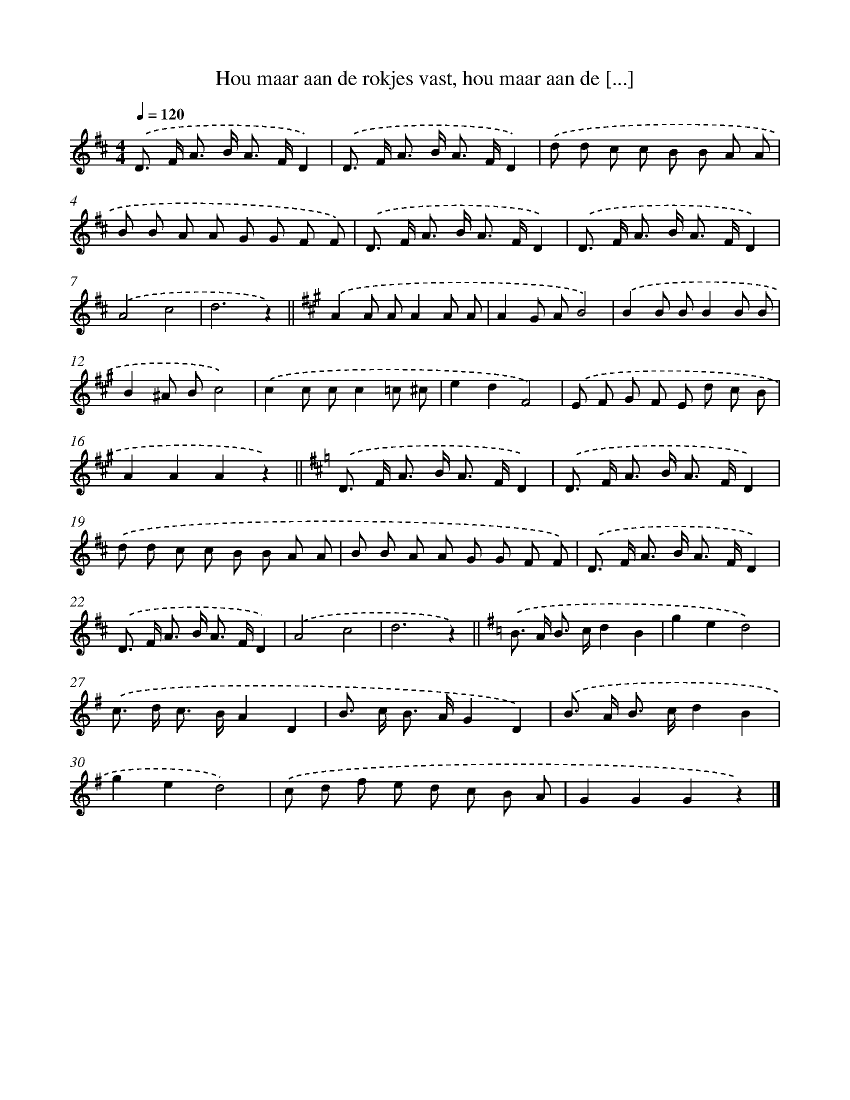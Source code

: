 X: 9545
T: Hou maar aan de rokjes vast, hou maar aan de [...]
%%abc-version 2.0
%%abcx-abcm2ps-target-version 5.9.1 (29 Sep 2008)
%%abc-creator hum2abc beta
%%abcx-conversion-date 2018/11/01 14:36:57
%%humdrum-veritas 2059417893
%%humdrum-veritas-data 350638747
%%continueall 1
%%barnumbers 0
L: 1/8
M: 4/4
Q: 1/4=120
K: D clef=treble
.('D> F A> B A> FD2) |
.('D> F A> B A> FD2) |
.('d d c c B B A A |
B B A A G G F F) |
.('D> F A> B A> FD2) |
.('D> F A> B A> FD2) |
.('A4c4 |
d6z2) ||
[K:A] .('A2A AA2A A [I:setbarnb 10]|
A2G AB4) |
.('B2B BB2B B |
B2^A Bc4) |
.('c2c cc2=c ^c |
e2d2F4) |
.('E F G F E d c B |
A2A2A2z2) ||
[K:D] .('D> F A> B A> FD2) [I:setbarnb 18]|
.('D> F A> B A> FD2) |
.('d d c c B B A A |
B B A A G G F F) |
.('D> F A> B A> FD2) |
.('D> F A> B A> FD2) |
.('A4c4 |
d6z2) ||
[K:G] .('B> A B> cd2B2 [I:setbarnb 26]|
g2e2d4) |
.('c> d c> BA2D2 |
B> c B> AG2D2) |
.('B> A B> cd2B2 |
g2e2d4) |
.('c d f e d c B A |
G2G2G2z2) |]
